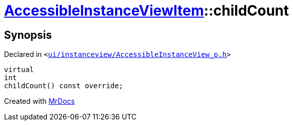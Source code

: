 [#AccessibleInstanceViewItem-childCount]
= xref:AccessibleInstanceViewItem.adoc[AccessibleInstanceViewItem]::childCount
:relfileprefix: ../
:mrdocs:


== Synopsis

Declared in `&lt;https://github.com/PrismLauncher/PrismLauncher/blob/develop/launcher/ui/instanceview/AccessibleInstanceView_p.h#L83[ui&sol;instanceview&sol;AccessibleInstanceView&lowbar;p&period;h]&gt;`

[source,cpp,subs="verbatim,replacements,macros,-callouts"]
----
virtual
int
childCount() const override;
----



[.small]#Created with https://www.mrdocs.com[MrDocs]#
